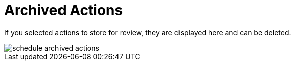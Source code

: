 [[s2-sm-action-arch]]
= Archived Actions






If you selected actions to store for review, they are displayed here and can be deleted.


image::schedule_archived_actions.png[scaledwidth=80%]
